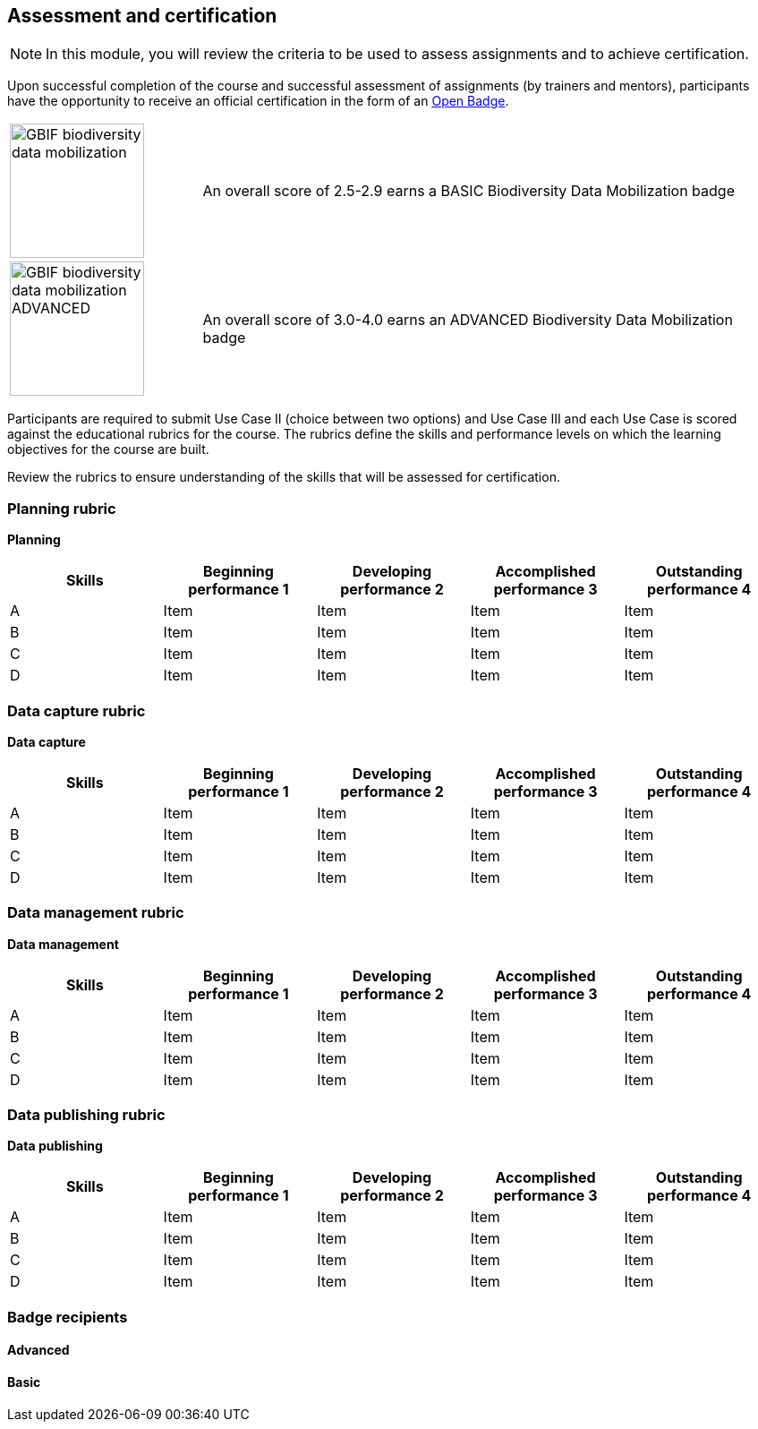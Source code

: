 [multipage-level=2]

== Assessment and certification
[NOTE.objectives]
In this module, you will review the criteria to be used to assess assignments and to achieve certification.

Upon successful completion of the course and successful assessment of assignments (by trainers and mentors), participants have the opportunity to receive an official certification in the form of an https://openbadges.org/[Open Badge].

[cols="^.^1,<.^3"]
|===
|image:img/logos/GBIF-biodiversity-data-mobilization.png[align="center", width="150", height="150"]
|An overall score of 2.5-2.9 earns a BASIC Biodiversity Data Mobilization badge

|image:img/logos/GBIF-biodiversity-data-mobilization-ADVANCED.png[align="center", width="150", height="150"]
|An overall score of 3.0-4.0 earns an ADVANCED Biodiversity Data Mobilization badge
|===

Participants are required to submit Use Case II (choice between two options) and Use Case III and each Use Case is scored against the educational rubrics for the course. The rubrics define the skills and performance levels on which the learning objectives for the course are built.

Review the rubrics to ensure understanding of the skills that will be assessed for certification.

=== Planning rubric

*Planning*

[cols=5*,options="header"]
|===
|Skills
|Beginning performance
1
|Developing performance
2
|Accomplished performance
3
|Outstanding performance
4

|A
|Item
|Item
|Item
|Item

|B
|Item
|Item
|Item
|Item

|C
|Item
|Item
|Item
|Item

|D
|Item
|Item
|Item
|Item
|===

=== Data capture rubric

*Data capture*

[cols=5*,options="header"]
|===
|Skills
|Beginning performance
1
|Developing performance
2
|Accomplished performance
3
|Outstanding performance
4

|A
|Item
|Item
|Item
|Item

|B
|Item
|Item
|Item
|Item

|C
|Item
|Item
|Item
|Item

|D
|Item
|Item
|Item
|Item
|===

=== Data management rubric

*Data management*

[cols=5*,options="header"]
|===
|Skills
|Beginning performance
1
|Developing performance
2
|Accomplished performance
3
|Outstanding performance
4

|A
|Item
|Item
|Item
|Item

|B
|Item
|Item
|Item
|Item

|C
|Item
|Item
|Item
|Item

|D
|Item
|Item
|Item
|Item
|===

=== Data publishing rubric

*Data publishing*

[cols=5*,options="header"]
|===
|Skills
|Beginning performance
1
|Developing performance
2
|Accomplished performance
3
|Outstanding performance
4

|A
|Item
|Item
|Item
|Item

|B
|Item
|Item
|Item
|Item

|C
|Item
|Item
|Item
|Item

|D
|Item
|Item
|Item
|Item
|===

=== Badge recipients

==== Advanced

==== Basic
